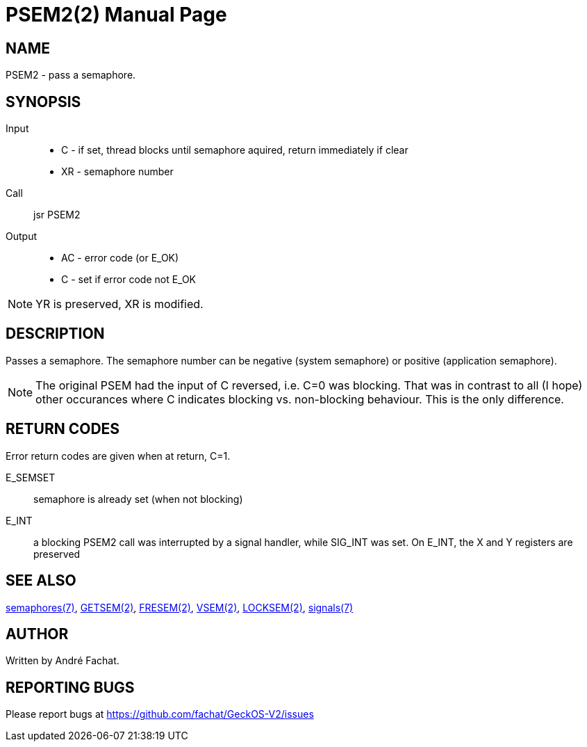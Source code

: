 
= PSEM2(2)
:doctype: manpage

== NAME
PSEM2 - pass a semaphore.

== SYNOPSIS
Input::
	* C - if set, thread blocks until semaphore aquired, return immediately if clear
	* XR - semaphore number
Call::
	jsr PSEM2
Output::
	* AC - error code (or E_OK)
	* C - set if error code not E_OK

NOTE: YR is preserved, XR is modified.

== DESCRIPTION
Passes a semaphore. The semaphore number can be negative (system semaphore) or positive (application semaphore).

NOTE: The original PSEM had the input of C reversed, i.e. C=0 was blocking. That was in contrast to all (I hope) other occurances where C indicates blocking vs. non-blocking behaviour. This is the only difference.

== RETURN CODES
Error return codes are given when at return, C=1.

E_SEMSET:: 
	semaphore is already set (when not blocking)
E_INT::
        a blocking PSEM2 call was interrupted by a signal handler, while SIG_INT was set.
	On E_INT, the X and Y registers are preserved

== SEE ALSO
link:../semaphores.7.adoc[semaphores(7)], 
link:GETSEM.2.adoc[GETSEM(2)], 
link:FRESEM.2.adoc[FRESEM(2)], 
link:VSEM.2.adoc[VSEM(2)], 
link:LOCKSEM.2.adoc[LOCKSEM(2)],
link:../signals.7.adoc[signals(7)]

== AUTHOR
Written by André Fachat.

== REPORTING BUGS
Please report bugs at https://github.com/fachat/GeckOS-V2/issues

